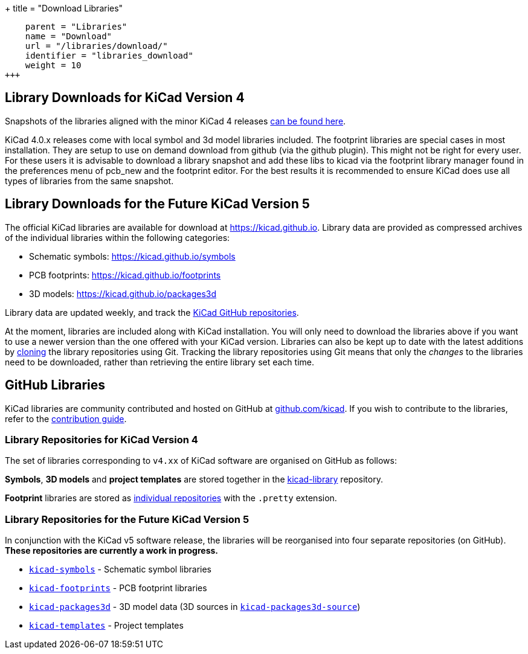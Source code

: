 +++
title = "Download Libraries"
[menu.main]
    parent = "Libraries"
    name = "Download"
    url = "/libraries/download/"
    identifier = "libraries_download"
    weight = 10
+++

== Library Downloads for KiCad Version 4
Snapshots of the libraries aligned with the minor KiCad 4 releases link:http://downloads.kicad-pcb.org/libraries/[can be found here].


KiCad 4.0.x releases come with local symbol and 3d model libraries included. The footprint libraries are special cases in most installation. They are setup to use on demand download from github (via the github plugin). This might not be right for every user. For these users it is advisable to download a library snapshot and add these libs to kicad via the footprint library manager found in the preferences menu of pcb_new and the footprint editor. For the best results it is recommended to ensure KiCad does use all types of libraries from the same snapshot.


== Library Downloads for the Future KiCad Version 5

The official KiCad libraries are available for download at link:https://kicad.github.io[https://kicad.github.io]. Library data are provided as compressed archives of the individual libraries within the following categories:

* Schematic symbols: link:https://kicad.github.io/symbols[https://kicad.github.io/symbols]
* PCB footprints: link:https://kicad.github.io/footprints[https://kicad.github.io/footprints]
* 3D models: link:https://kicad.github.io/packages3d[https://kicad.github.io/packages3d]

Library data are updated weekly, and track the link:https://github.com/KiCad[KiCad GitHub repositories].

At the moment, libraries are included along with KiCad installation. You will only need to download the libraries above if you want to use a newer version than the one offered with your KiCad version. Libraries can also be kept up to date with the latest additions by link:https://help.github.com/articles/cloning-a-repository/[cloning] the library repositories using Git. Tracking the library repositories using Git means that only the __changes__ to the libraries need to be downloaded, rather than retrieving the entire library set each time.

== GitHub Libraries

KiCad libraries are community contributed and hosted on GitHub at link:https://github.com/kicad[github.com/kicad]. If you wish to contribute to the libraries, refer to the link:/libraries/contribute/[contribution guide].

=== Library Repositories for KiCad Version 4

The set of libraries corresponding to `v4.xx` of KiCad software are organised on GitHub as follows:

**Symbols**, **3D models** and **project templates** are stored together in the link:https://github.com/kicad/kicad-library[kicad-library] repository.

**Footprint** libraries are stored as link:https://github.com/kicad?&q=.pretty[individual repositories] with the `.pretty` extension.

=== Library Repositories for the Future KiCad Version 5

In conjunction with the KiCad v5 software release, the libraries will be reorganised into four separate repositories (on GitHub). **These repositories are currently a work in progress.**

* `link:https://github.com/KiCad/kicad-symbols[kicad-symbols]` - Schematic symbol libraries
* `link:https://github.com/KiCad/kicad-footprints[kicad-footprints]` - PCB footprint libraries
* `link:https://github.com/KiCad/kicad-packages3d[kicad-packages3d]` - 3D model data (3D sources in `link:https://github.com/KiCad/kicad-packages3d-source[kicad-packages3d-source]`)
* `link:https://github.com/KiCad/kicad-templates[kicad-templates]` - Project templates
